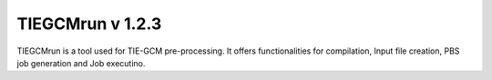 TIEGCMrun v 1.2.3
========

TIEGCMrun is a tool used for TIE-GCM pre-processing. It offers functionalities for compilation, Input file creation, PBS job generation and Job executino.
